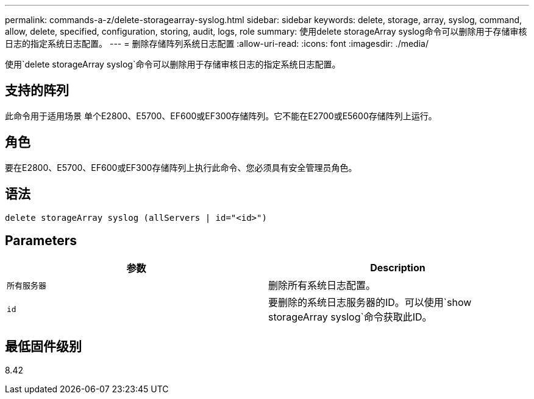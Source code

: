 ---
permalink: commands-a-z/delete-storagearray-syslog.html 
sidebar: sidebar 
keywords: delete, storage, array, syslog, command, allow, delete, specified, configuration, storing, audit, logs, role 
summary: 使用delete storageArray syslog命令可以删除用于存储审核日志的指定系统日志配置。 
---
= 删除存储阵列系统日志配置
:allow-uri-read: 
:icons: font
:imagesdir: ./media/


[role="lead"]
使用`delete storageArray syslog`命令可以删除用于存储审核日志的指定系统日志配置。



== 支持的阵列

此命令用于适用场景 单个E2800、E5700、EF600或EF300存储阵列。它不能在E2700或E5600存储阵列上运行。



== 角色

要在E2800、E5700、EF600或EF300存储阵列上执行此命令、您必须具有安全管理员角色。



== 语法

[listing]
----
delete storageArray syslog (allServers | id="<id>")
----


== Parameters

[cols="2*"]
|===
| 参数 | Description 


 a| 
`所有服务器`
 a| 
删除所有系统日志配置。



 a| 
`id`
 a| 
要删除的系统日志服务器的ID。可以使用`show storageArray syslog`命令获取此ID。

|===


== 最低固件级别

8.42
